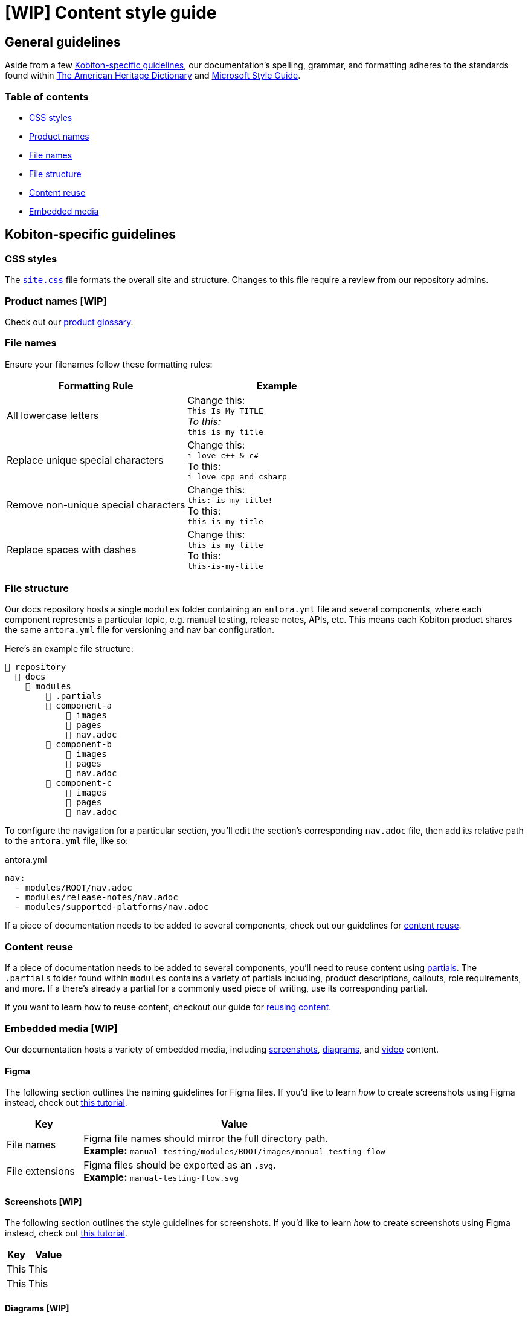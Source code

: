 = [WIP] Content style guide

== General guidelines

Aside from a few <<_kobiton_specific_guidelines,Kobiton-specific guidelines>>, our documentation's spelling, grammar, and formatting adheres to the standards found within https://www.ahdictionary.com/[The American Heritage Dictionary] and https://learn.microsoft.com/en-us/style-guide/welcome/[Microsoft Style Guide].

=== Table of contents

* xref:_css_styles[CSS styles]
* xref:_product_names[Product names]
* xref:_file_names[File names]
* xref:_file_structure[File structure]
* xref:_content_reuse[Content reuse]
* xref:_embedded_media_wip[Embedded media]

[#_kobiton_specific_guidelines]
== Kobiton-specific guidelines

[#_css_styles]
=== CSS styles

The xref:../ui-bundle/css/site.css[`site.css`] file formats the overall site and structure. Changes to this file require a review from our repository admins.

[#_product_names]
=== Product names [WIP]
// Update link to public-facing documentation site once the site is live.

Check out our xref:../docs/modules/glossary/index.adoc[product glossary].

[#_file_names]
=== File names

Ensure your filenames follow these formatting rules:

[cols="1,1"]
|===
|Formatting Rule|Example

|All lowercase letters
|Change this: +
`This Is My TITLE` +
_To this:_ +
`this is my title`

|Replace unique special characters
|Change this: +
`i love c++ & c#` +
To this: +
`i love cpp and csharp`

|Remove non-unique special characters
|Change this: +
`this: is my title!` +
To this: +
`this is my title`

|Replace spaces with dashes
|Change this: +
`this is my title` +
To this: +
`this-is-my-title`
|===


[#_file_structure]
=== File structure

Our docs repository hosts a single `modules` folder containing an `antora.yml` file and several components, where each component represents a particular topic, e.g. manual testing, release notes, APIs, etc. This means each Kobiton product shares the same `antora.yml` file for versioning and nav bar configuration.

Here's an example file structure:

[listing]
----
📒 repository
  📂 docs
    📂 modules
        📂 .partials
        📂 component-a
            📂 images
            📂 pages
            📄 nav.adoc
        📂 component-b
            📂 images
            📂 pages
            📄 nav.adoc
        📂 component-c
            📂 images
            📂 pages
            📄 nav.adoc
----

To configure the navigation for a particular section, you'll edit the section's corresponding `nav.adoc` file, then add its relative path to the `antora.yml` file, like so:

[listing]
.antora.yml
----
nav:
  - modules/ROOT/nav.adoc
  - modules/release-notes/nav.adoc
  - modules/supported-platforms/nav.adoc
----

If a piece of documentation needs to be added to several components, check out our guidelines for xref:_content_reuse[content reuse].

[#_content_reuse]
=== Content reuse

If a piece of documentation needs to be added to several components, you'll need to reuse content using https://docs.antora.org/antora/latest/page/partials/[partials]. The `.partials` folder found within `modules` contains a variety of partials including, product descriptions, callouts, role requirements, and more. If a there's already a partial for a commonly used piece of writing, use its corresponding partial.

If you want to learn how to reuse content, checkout our guide for xref:reusing-content.adoc[reusing content].

[#_embedded_media_wip]
=== Embedded media [WIP]
// Migrate from google doc: https://docs.google.com/document/d/1TJuRQO4uof6NW94AIP0MVWtjYr9vEykgO1yddv6WDoY/edit#heading=h.e4wvl4myvq6w

Our documentation hosts a variety of embedded media, including <<_screenshots, screenshots>>, <<_diagrams, diagrams>>, and <<_videos, video>> content.

==== Figma

The following section outlines the naming guidelines for Figma files. If you'd like to learn _how_ to create screenshots using Figma instead, check out xref:creating-screenshots.adoc[this tutorial].

[cols="1,4"]
|===
|Key |Value

|File names
a|
Figma file names should mirror the full directory path. +
*Example:* `manual-testing/modules/ROOT/images/manual-testing-flow`

|File extensions
a|
Figma files should be exported as an `.svg`. +
*Example:* `manual-testing-flow.svg`
|===

[#_screenshots]
==== Screenshots [WIP]

The following section outlines the style guidelines for screenshots. If you'd like to learn _how_ to create screenshots using Figma instead, check out xref:creating-screenshots.adoc[this tutorial].

[cols="1,2"]
|===
|Key |Value

|This
|This

|This
|This
|===

[#_diagrams]
==== Diagrams [WIP]

The following section outlines the style guidelines for diagrams. If you'd like to learn _how_ to create diagrams using Mermaid instead, check out xref:creating-diagrams.adoc[this tutorial].

[cols="1,2"]
|===
|Key |Value

|This
|This

|This
|This
|===

[#_videos]
==== Videos [WIP]

The following section outlines the style guidelines for videos. If you'd like to learn _how_ to create videos instead, check out xref:creating-videos.adoc[this tutorial].

[cols="1,2"]
|===
|Key |Value

|This
|This

|This
|This
|===
